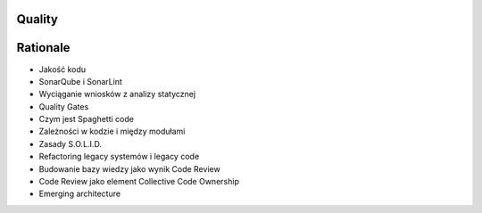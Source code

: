 Quality
-------


Rationale
---------
* Jakość kodu
* SonarQube i SonarLint
* Wyciąganie wniosków z analizy statycznej
* Quality Gates
* Czym jest Spaghetti code
* Zależności w kodzie i między modułami
* Zasady S.O.L.I.D.
* Refactoring legacy systemów i legacy code
* Budowanie bazy wiedzy jako wynik Code Review
* Code Review jako element Collective Code Ownership
* Emerging architecture
